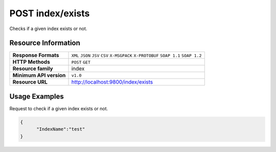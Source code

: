 POST index/exists
====================

Checks if a given index exists or not.

Resource Information
---------------------

.. cssclass:: table-striped
                                                                    
=========================== ==========================================
**Response Formats**         ``XML`` ``JSON`` ``JSV`` ``CSV`` ``X-MSGPACK`` ``X-PROTOBUF`` ``SOAP 1.1`` ``SOAP 1.2``  
**HTTP Methods**             ``POST`` ``GET``
**Resource family**            index                                                            
**Minimum API version**        ``v1.0``                                                                        
**Resource URL**            http://localhost:9800/index/exists
=========================== ==========================================

Usage Examples
---------------

Request to check if a given index exists or not.

.. code-block:: javascript

    {
          "IndexName":"test"
    }
